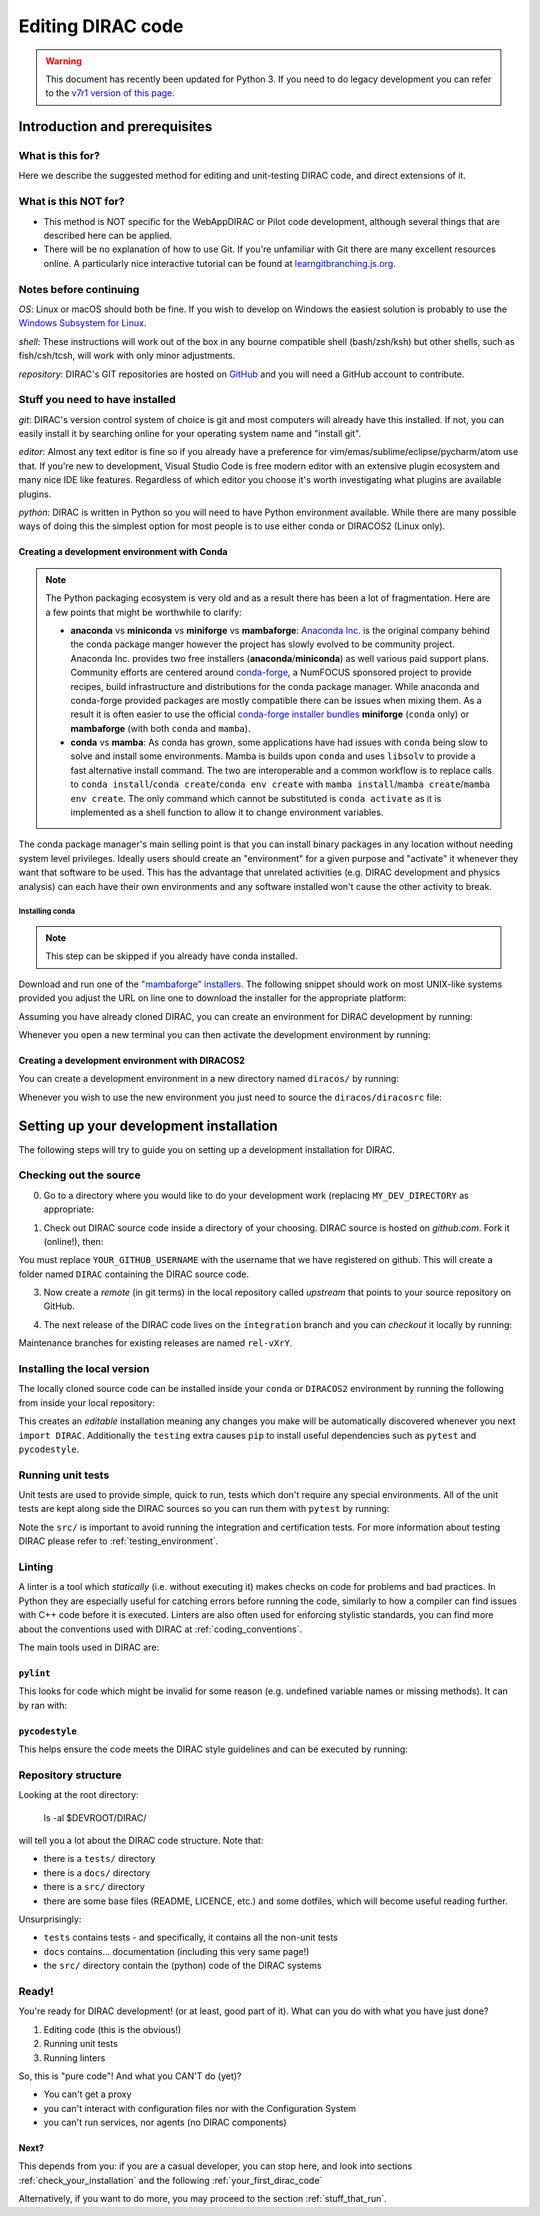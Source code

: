 .. _editing_code:

==================
Editing DIRAC code
==================

.. warning::
    This document has recently been updated for Python 3.
    If you need to do legacy development you can refer to the `v7r1 version of this page <https://dirac.readthedocs.io/en/rel-v7r1/DeveloperGuide/DevelopmentEnvironment/DeveloperInstallation/editingCode.html>`_.

******************************
Introduction and prerequisites
******************************

What is this for?
=================

Here we describe the suggested method for editing and unit-testing DIRAC code, and direct extensions of it.

What is this NOT for?
=====================

* This method is NOT specific for the WebAppDIRAC or Pilot code development, although several things that are described here can be applied.
* There will be no explanation of how to use Git. If you're unfamiliar with Git there are many excellent resources online. A particularly nice interactive tutorial can be found at `learngitbranching.js.org <https://learngitbranching.js.org/>`_.

Notes before continuing
=======================

*OS*: Linux or macOS should both be fine.
If you wish to develop on Windows the easiest solution is probably to use the `Windows Subsystem for Linux <https://docs.microsoft.com/en-us/windows/wsl/>`_.

*shell*: These instructions will work out of the box in any bourne compatible shell (bash/zsh/ksh) but other shells, such as fish/csh/tcsh, will work with only minor adjustments.

*repository*: DIRAC's GIT repositories are hosted on `GitHub <https://github.com/DIRACGrid>`_ and you will need a GitHub account to contribute.

Stuff you need to have installed
================================

*git*: DIRAC's version control system of choice is git and most computers will already have this installed. If not, you can easily install it by searching online for your operating system name and "install git".

*editor*: Almost any text editor is fine so if you already have a preference for vim/emas/sublime/eclipse/pycharm/atom use that.
If you're new to development, Visual Studio Code is free modern editor with an extensive plugin ecosystem and many nice IDE like features.
Regardless of which editor you choose it's worth investigating what plugins are available plugins.

*python*: DIRAC is written in Python so you will need to have Python environment available. While there are many possible ways of doing this the simplest option for most people is to use either conda or DIRACOS2 (Linux only).

Creating a development environment with Conda
---------------------------------------------

.. note::
    The Python packaging ecosystem is very old and as a result there has been a lot of fragmentation. Here are a few points that might be worthwhile to clarify:

    * **anaconda** vs **miniconda** vs **miniforge** vs **mambaforge**: `Anaconda Inc. <https://anaconda.com/>`_ is the original company behind the conda package manger however the project has slowly evolved to be community project. Anaconda Inc. provides two free installers (**anaconda**/**miniconda**) as well various paid support plans. Community efforts are centered around `conda-forge <https://conda-forge.org/>`_, a NumFOCUS sponsored project to provide recipes, build infrastructure and distributions for the conda package manager. While anaconda and conda-forge provided packages are mostly compatible there can be issues when mixing them. As a result it is often easier to use the official `conda-forge installer bundles <https://github.com/conda-forge/miniforge/#download>`_ **miniforge** (``conda`` only) or **mambaforge** (with both ``conda`` and ``mamba``).
    * **conda** vs **mamba**: As conda has grown, some applications have had issues with ``conda`` being slow to solve and install some environments. Mamba is builds upon ``conda`` and uses ``libsolv`` to provide a fast alternative install command. The two are interoperable and a common workflow is to replace calls to ``conda install``/``conda create``/``conda env create`` with ``mamba install``/``mamba create``/``mamba env create``. The only command which cannot be substituted is ``conda activate`` as it is implemented as a shell function to allow it to change environment variables.

The conda package manager's main selling point is that you can install binary packages in any location without needing system level privileges.
Ideally users should create an "environment" for a given purpose and "activate" it whenever they want that software to be used.
This has the advantage that unrelated activities (e.g. DIRAC development and physics analysis) can each have their own environments and any software installed won't cause the other activity to break.

Installing conda
^^^^^^^^^^^^^^^^

.. note::
    This step can be skipped if you already have conda installed.

Download and run one of the `"mambaforge" installers <https://github.com/conda-forge/miniforge/#mambaforge>`_.
The following snippet should work on most UNIX-like systems provided you adjust the URL on line one to download the installer for the appropriate platform:

.. code-block:: bash
    :linenos:

    wget https://github.com/conda-forge/miniforge/releases/latest/download/Mambaforge-Linux-x86_64.sh
    bash Mambaforge-Linux-x86_64.sh -b -p $HOME/mambaforge
    rm Mambaforge-Linux-x86_64.sh
    # Activate the environment manually the first time
    eval "$("$TMPDIR/mambaforge/bin/conda" shell.bash hook)"
    # Make it so that conda doesn't automatically activate the base environment
    conda config --set auto_activate_base false
    # Automatically make the "conda" shell function available
    conda init bash


Assuming you have already cloned DIRAC, you can create an environment for DIRAC development by running:

.. code-block:: bash
    :linenos:

    mamba env create --name dirac-development --file environment-py3.yml


Whenever you open a new terminal you can then activate the development environment by running:

.. code-block:: bash
    :linenos:

    conda activate dirac-development

Creating a development environment with DIRACOS2
------------------------------------------------

You can create a development environment in a new directory named ``diracos/`` by running:

.. code-block:: bash
    :linenos:

    wget https://github.com/DIRACGrid/DIRACOS2/releases/download/latest/DIRACOS-Linux-x86_64.sh
    bash DIRACOS-Linux-x86_64.sh
    rm DIRACOS-Linux-x86_64.sh

Whenever you wish to use the new environment you just need to source the ``diracos/diracosrc`` file:


.. code-block:: bash
    :linenos:

    source diracos/diracosrc

****************************************
Setting up your development installation
****************************************

The following steps will try to guide you on setting up a development installation for DIRAC.

Checking out the source
=======================

0. Go to a directory where you would like to do your development work (replacing ``MY_DEV_DIRECTORY`` as appropriate:

.. code-block:: bash
    :linenos:

    mkdir $HOME/MY_DEV_DIRECTORY/
    cd $HOME/MY_DEV_DIRECTORY/

1. Check out DIRAC source code inside a directory of your choosing. DIRAC source is hosted on *github.com*. Fork it (online!), then:

.. code-block:: bash
    :linenos:

    git clone https://github.com/YOUR_GITHUB_USERNAME/DIRAC.git

You must replace ``YOUR_GITHUB_USERNAME`` with the username that we have registered on github.
This will create a folder named ``DIRAC`` containing the DIRAC source code.

3. Now create a *remote* (in git terms) in the local repository called *upstream* that points to your source repository on GitHub.

.. code-block:: bash
    :linenos:

    cd DIRAC
    git remote add upstream https://github.com/DIRACGrid/DIRAC.git
    git fetch upstream

4. The next release of the DIRAC code lives on the ``integration`` branch and you can *checkout* it locally by running:

.. code-block:: bash
    :linenos:

    git checkout upstream/integration

Maintenance branches for existing releases are named ``rel-vXrY``.

Installing the local version
============================

The locally cloned source code can be installed inside your ``conda`` or ``DIRACOS2`` environment by running the following from inside your local repository:

.. code-block:: bash
    :linenos:

    pip install -e .[testing]

This creates an *editable* installation meaning any changes you make will be automatically discovered whenever you next ``import DIRAC``. Additionally the ``testing`` extra causes ``pip`` to install useful dependencies such as ``pytest`` and ``pycodestyle``.

Running unit tests
==================

Unit tests are used to provide simple, quick to run, tests which don't require any special environments. All of the unit tests are kept along side the DIRAC sources so you can run them with ``pytest`` by running:

.. code-block:: bash
    :linenos:

    pytest src/

Note the ``src/`` is important to avoid running the integration and certification tests. For more information about testing DIRAC please refer to :ref:`testing_environment`.

Linting
=======

A linter is a tool which *statically* (i.e. without executing it) makes checks on code for problems and bad practices.
In Python they are especially useful for catching errors before running the code, similarly to how a compiler can find issues with C++ code before it is executed. Linters are also often used for enforcing stylistic standards, you can find more about the conventions used with DIRAC at :ref:`coding_conventions`.

The main tools used in DIRAC are:

``pylint``
----------

This looks for code which might be invalid for some reason (e.g. undefined variable names or missing methods).
It can by ran with:

.. code-block:: bash
    :linenos:

    pylint src/

``pycodestyle``
---------------

This helps ensure the code meets the DIRAC style guidelines and can be executed by running:

.. code-block:: bash
    :linenos:

    pycodestyle

Repository structure
====================

Looking at the root directory:

   ls -al $DEVROOT/DIRAC/

will tell you a lot about the DIRAC code structure. Note that:

* there is a ``tests/`` directory
* there is a ``docs/`` directory
* there is a ``src/`` directory
* there are some base files (README, LICENCE, etc.) and some dotfiles, which will become useful reading further.

Unsurprisingly:

* ``tests`` contains tests - and specifically, it contains all the non-unit tests
* ``docs`` contains... documentation (including this very same page!)
* the ``src/`` directory contain the (python) code of the DIRAC systems

Ready!
======

You're ready for DIRAC development! (or at least, good part of it). What can you do with what you have just done?

1. Editing code (this is the obvious!)
2. Running unit tests
3. Running linters

So, this is "pure code"! And what you CAN'T do (yet)?

- You can't get a proxy
- you can't interact with configuration files nor with the Configuration System
- you can't run services, nor agents (no DIRAC components)

Next?
-----

This depends from you: if you are a casual developer, you can stop here,
and look into sections :ref:`check_your_installation` and the following :ref:`your_first_dirac_code`

Alternatively, if you want to do more, you may proceed to the section :ref:`stuff_that_run`.
